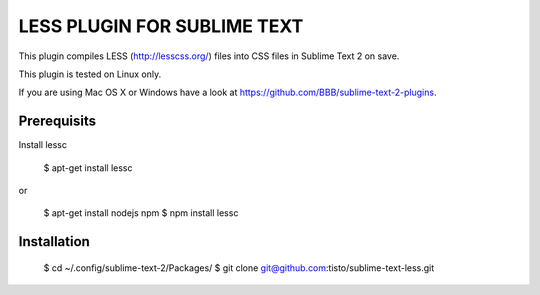 LESS PLUGIN FOR SUBLIME TEXT
============================

This plugin compiles LESS (http://lesscss.org/) files into CSS files in Sublime
Text 2 on save.

This plugin is tested on Linux only.

If you are using Mac OS X or Windows have a look at
https://github.com/BBB/sublime-text-2-plugins.


Prerequisits
------------

Install lessc

  $ apt-get install lessc

or

  $ apt-get install nodejs npm
  $ npm install lessc


Installation
------------

  $ cd ~/.config/sublime-text-2/Packages/
  $ git clone git@github.com:tisto/sublime-text-less.git

